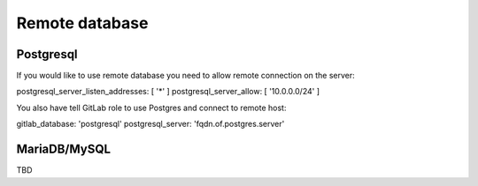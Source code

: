Remote database
===============

Postgresql
----------

If you would like to use remote database you need to allow remote connection on the server:

postgresql_server_listen_addresses: [ '*' ]
postgresql_server_allow: [ '10.0.0.0/24' ]

You also have tell GitLab role to use Postgres and connect to remote host:

gitlab_database: 'postgresql'
postgresql_server: 'fqdn.of.postgres.server'

MariaDB/MySQL
-------------

TBD

